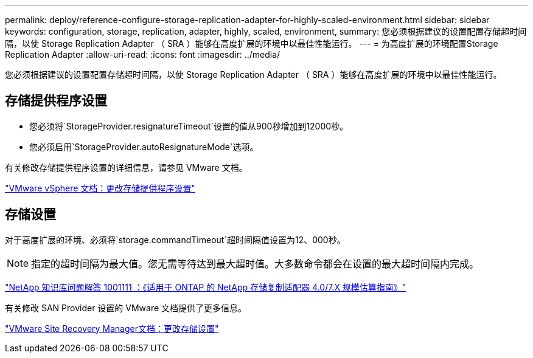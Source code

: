 ---
permalink: deploy/reference-configure-storage-replication-adapter-for-highly-scaled-environment.html 
sidebar: sidebar 
keywords: configuration, storage, replication, adapter, highly, scaled, environment, 
summary: 您必须根据建议的设置配置存储超时间隔，以使 Storage Replication Adapter （ SRA ）能够在高度扩展的环境中以最佳性能运行。 
---
= 为高度扩展的环境配置Storage Replication Adapter
:allow-uri-read: 
:icons: font
:imagesdir: ../media/


[role="lead"]
您必须根据建议的设置配置存储超时间隔，以使 Storage Replication Adapter （ SRA ）能够在高度扩展的环境中以最佳性能运行。



== 存储提供程序设置

* 您必须将`StorageProvider.resignatureTimeout`设置的值从900秒增加到12000秒。
* 您必须启用`StorageProvider.autoResignatureMode`选项。


有关修改存储提供程序设置的详细信息，请参见 VMware 文档。

https://docs.vmware.com/en/Site-Recovery-Manager/6.5/com.vmware.srm.admin.doc/GUID-E4060824-E3C2-4869-BC39-76E88E2FF9A0.html["VMware vSphere 文档：更改存储提供程序设置"^]



== 存储设置

对于高度扩展的环境、必须将`storage.commandTimeout`超时间隔值设置为12、000秒。

[NOTE]
====
指定的超时间隔为最大值。您无需等待达到最大超时值。大多数命令都会在设置的最大超时间隔内完成。

====
https://kb.netapp.com/app/answers/answer_view/a_id/1001111["NetApp 知识库问题解答 1001111 ：《适用于 ONTAP 的 NetApp 存储复制适配器 4.0/7.X 规模估算指南》"^]

有关修改 SAN Provider 设置的 VMware 文档提供了更多信息。

https://docs.vmware.com/en/Site-Recovery-Manager/6.5/com.vmware.srm.admin.doc/GUID-711FD223-50DB-414C-A2A7-3BEB8FAFDBD9.html["VMware Site Recovery Manager文档：更改存储设置"^]
